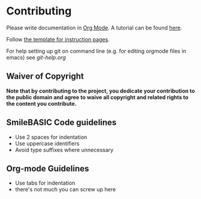 * Contributing
Please write documentation in [[https://orgmode.org/manual/index.html#Top][Org Mode]].  
A tutorial can be found [[https://github.com/y-ack/puchikon-no-hata/blob/master/org-help.org][here]].

Follow [[https://github.com/y-ack/puchikon-no-hata/blob/master/template.org][the template for instruction pages]].

For help setting up git on command line (e.g. for editing orgmode files in emacs) see [[git-help.org]]

** Waiver of Copyright
*Note that by contributing to the project, you dedicate your contribution to the public domain and agree to waive all copyright and related rights to the content you contribute.*


** SmileBASIC Code guidelines
 - Use 2 spaces for indentation
 - Use uppercase identifiers
 - Avoid type suffixes where unnecessary

** Org-mode Guidelines
 - Use tabs for indentation
 - there's not much you can screw up here
